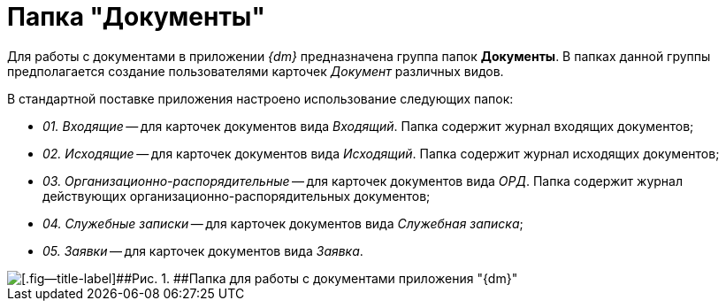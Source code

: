 = Папка "Документы"

Для работы с документами в приложении _{dm}_ предназначена группа папок *Документы*. В папках данной группы предполагается создание пользователями карточек _Документ_ различных видов.

В стандартной поставке приложения настроено использование следующих папок:

* [.keyword .parmname]_01. Входящие_ -- для карточек документов вида _Входящий_. Папка содержит журнал входящих документов;
* [.keyword .parmname]_02. Исходящие_ -- для карточек документов вида _Исходящий_. Папка содержит журнал исходящих документов;
* [.keyword .parmname]_03. Организационно-распорядительные_ -- для карточек документов вида _ОРД_. Папка содержит журнал действующих организационно-распорядительных документов;
* [.keyword .parmname]_04. Служебные записки_ -- для карточек документов вида _Служебная записка_;
* [.keyword .parmname]_05. Заявки_ -- для карточек документов вида _Заявка_.

image::Folders_DM_Tree_Shared.png[[.fig--title-label]##Рис. 1. ##Папка для работы с документами приложения "{dm}"]

